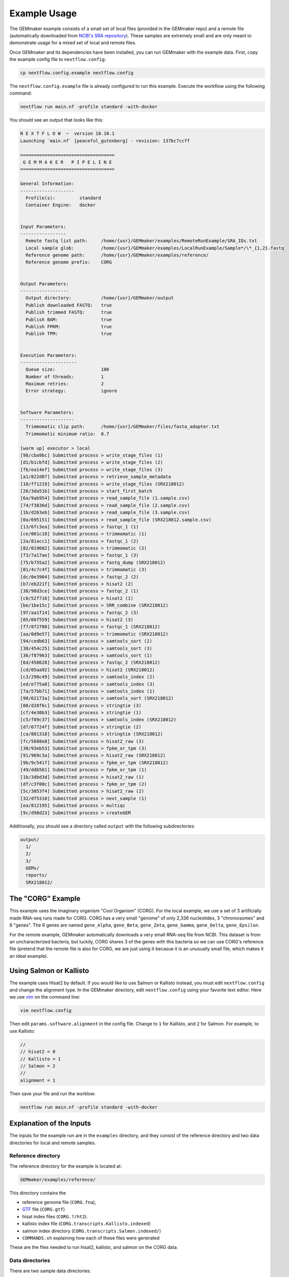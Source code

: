 .. _examples:

Example Usage
-------------

The GEMmaker example consists of a small set of local files (provided in the GEMmaker repo) and a remote file (automatically downloaded from `NCBI's SRA repository <https://www.ncbi.nlm.nih.gov/sra>`__). These samples are extremely small and are only meant to demonstrate usage for a mixed set of local and remote files.

Once GEMmaker and its dependencies have been installed, you can run GEMmaker with the example data. First, copy the example config file to ``nextflow.config``:

.. code:: bash

  cp nextflow.config.example nextflow.config

The ``nextflow.config.example`` file is already configured to run this example. Execute the workflow using the following command:

.. code:: bash

  nextflow run main.nf -profile standard -with-docker

You should see an output that looks like this:

.. code:: bash

  N E X T F L O W  ~  version 18.10.1
  Launching `main.nf` [peaceful_gutenberg] - revision: 137bc7ccff

  ===================================
   G E M M A K E R   P I P E L I N E
  ===================================

  General Information:
  --------------------
    Profile(s):         standard
    Container Engine:   docker


  Input Parameters:
  -----------------
    Remote fastq list path:     /home/{usr}/GEMmaker/examples/RemoteRunExample/SRA_IDs.txt
    Local sample glob:          /home/{usr}/GEMmaker/examples/LocalRunExample/Sample*/\*_{1,2}.fastq
    Reference genome path:      /home/{usr}/GEMmaker/examples/reference/
    Reference genome prefix:    CORG


  Output Parameters:
  ------------------
    Output directory:           /home/{usr}/GEMmaker/output
    Publish downloaded FASTQ:   true
    Publish trimmed FASTQ:      true
    Publish BAM:                true
    Publish FPKM:               true
    Publish TPM:                true


  Execution Parameters:
  ---------------------
    Queue size:                 100
    Number of threads:          1
    Maximum retries:            2
    Error strategy:             ignore


  Software Parameters:
  --------------------
    Trimmomatic clip path:      /home/{usr}/GEMmaker/files/fasta_adapter.txt
    Trimmomatic minimum ratio:  0.7

  [warm up] executor > local
  [98/cba9bc] Submitted process > write_stage_files (1)
  [d1/b1cbfd] Submitted process > write_stage_files (2)
  [fb/ea14ef] Submitted process > write_stage_files (3)
  [a1/822d07] Submitted process > retrieve_sample_metadata
  [10/ff1219] Submitted process > write_stage_files (SRX218012)
  [26/3da51b] Submitted process > start_first_batch
  [6a/9ab954] Submitted process > read_sample_file (1.sample.csv)
  [74/f3836d] Submitted process > read_sample_file (2.sample.csv)
  [1b/d263eb] Submitted process > read_sample_file (3.sample.csv)
  [0a/695151] Submitted process > read_sample_file (SRX218012.sample.csv)
  [13/6fc3ea] Submitted process > fastqc_1 (1)
  [ce/061c10] Submitted process > trimmomatic (1)
  [2a/81acc1] Submitted process > fastqc_1 (2)
  [82/019602] Submitted process > trimmomatic (2)
  [f3/7a17ae] Submitted process > fastqc_1 (3)
  [75/b755a2] Submitted process > fastq_dump (SRX218012)
  [01/4c7c4f] Submitted process > trimmomatic (3)
  [dc/0e3904] Submitted process > fastqc_2 (2)
  [b7/eb221f] Submitted process > hisat2 (2)
  [38/98d3ce] Submitted process > fastqc_2 (1)
  [c0/52f716] Submitted process > hisat2 (1)
  [be/1be15c] Submitted process > SRR_combine (SRX218012)
  [9f/aa1f14] Submitted process > fastqc_2 (3)
  [05/66f559] Submitted process > hisat2 (3)
  [f7/8f2780] Submitted process > fastqc_1 (SRX218012)
  [aa/0d9e57] Submitted process > trimmomatic (SRX218012)
  [94/cedb63] Submitted process > samtools_sort (2)
  [38/454c25] Submitted process > samtools_sort (3)
  [36/f87963] Submitted process > samtools_sort (1)
  [6d/458628] Submitted process > fastqc_2 (SRX218012)
  [cd/05aa92] Submitted process > hisat2 (SRX218012)
  [c3/298c49] Submitted process > samtools_index (2)
  [ed/e775a0] Submitted process > samtools_index (3)
  [7a/57bb71] Submitted process > samtools_index (1)
  [90/62173a] Submitted process > samtools_sort (SRX218012)
  [08/d28f6c] Submitted process > stringtie (3)
  [cf/4e30b3] Submitted process > stringtie (1)
  [c5/f89c37] Submitted process > samtools_index (SRX218012)
  [d7/67724f] Submitted process > stringtie (2)
  [ca/881318] Submitted process > stringtie (SRX218012)
  [fc/5688e8] Submitted process > hisat2_raw (3)
  [30/93eb53] Submitted process > fpkm_or_tpm (3)
  [91/969c3a] Submitted process > hisat2_raw (SRX218012)
  [9b/9c541f] Submitted process > fpkm_or_tpm (SRX218012)
  [49/ddb561] Submitted process > fpkm_or_tpm (1)
  [1b/3dbd3d] Submitted process > hisat2_raw (1)
  [df/c3f00c] Submitted process > fpkm_or_tpm (2)
  [5c/3053f4] Submitted process > hisat2_raw (2)
  [32/df5310] Submitted process > next_sample (1)
  [ea/812195] Submitted process > multiqc
  [9c/d98d23] Submitted process > createGEM

Additionally, you should see a directory called ``output`` with the following subdirectories:

.. code:: bash

  output/
    1/
    2/
    3/
    GEMs/
    reports/
    SRX218012/

The "CORG" Example
~~~~~~~~~~~~~~~~~~

This example uses the imaginary organism "Cool Organism" (CORG). For the local example, we use a set of 3 artificially made RNA-seq runs made for CORG. CORG has a very small "genome" of only 2,336 nucleotides, 3 "chromosomes" and 6 "genes". The 6 genes are named ``gene_Alpha``, ``gene_Beta``, ``gene_Zeta``, ``gene_Gamma``, ``gene_Delta``, ``gene_Epsilon``.

For the remote example, GEMmaker automatically downloads a very small RNA-seq file from NCBI. This dataset is from an uncharacterized bacteria, but luckily, CORG shares 3 of the genes with this bacteria so we can use CORG's reference file (pretend that the remote file is also for CORG, we are just using it becasue it is an unusually small file, which makes it an ideal example).

Using Salmon or Kallisto
~~~~~~~~~~~~~~~~~~~~~~~~

The example uses Hisat2 by default. If you would like to use Salmon or Kallisto instead, you must edit ``nextflow.config`` and change the alignment type. In the GEMmaker directory, edit ``nextflow.config`` using your favorite text editor. Here we use `vim <https://www.vim.org/>`__ on the command line:

.. code:: bash

  vim nextflow.config

Then edit ``params.software.alignment`` in the config file. Change to ``1`` for Kallisto, and ``2`` for Salmon. For example, to use Kallisto:

.. code:: bash

  //
  // hisat2 = 0
  // Kallisto = 1
  // Salmon = 2
  //
  alignment = 1

Then save your file and run the worklow:

.. code:: bash

  nextflow run main.nf -profile standard -with-docker

Explanation of the Inputs
~~~~~~~~~~~~~~~~~~~~~~~~~

The inputs for the example run are in the ``examples`` directory, and they consist of the reference directory and two data directories for local and remote samples.

Reference directory
===================

The reference directory for the example is located at:

.. code:: bash

  GEMmaker/examples/reference/

This directory contains the

- reference genome file (``CORG.fna``),
- `GTF <https://uswest.ensembl.org/info/website/upload/gff.html>`__ file (``CORG.gtf``)
- hisat index files (``CORG.?/ht2``).
- kallisto index file (``CORG.transcripts.Kallisto.indexed``)
- salmon index directory (``CORG.transcripts.Salmon.indexed/``)
- ``COMMANDS.sh`` explaining how each of these files were generated

These are the files needed to run hisat2, kallisto, and salmon on the CORG data.

Data directories
================

There are two sample data directories:

For local runs:

.. code:: bash

  GEMmaker/examples/LocalRunExample/

For remote runs:

.. code:: bash

  GEMmaker/examples/RemoteRunExample/

The ``LocalRunExample`` directory contains three `FASTQ <https://en.wikipedia.org/wiki/FASTQ_format>`__ files for CORG containing RNA-seq data. These are examples of local unpaired data, and are each in a directory of their own. The file naming format for these reads is "?\_1.fastq" where the "?" is the number of the sample. GEMmaker finds these files through the glob pattern defined by ``local_samples_path`` in ``nextflow.config``.

The ``RemoteRunExample`` directory contains the file ``SRA_IDs.txt`` which contains a list of names for remote files to be downloaded by GEMmaker from `NCBI's SRA repository <https://www.ncbi.nlm.nih.gov/sra>`__. In this case, there is only one run ID.

Explanation of the Outputs
~~~~~~~~~~~~~~~~~~~~~~~~~~

Once executed, the example should create a directory called ``output`` with several subdirectories. Four of these directories correspond to each sample (3 local, 1 remote), and each of these contains the files generated for that sample. The other directories are the ``reports`` directory and the ``GEMs`` directory.

In each sample directory you will find the following files:

- ``fastq``: The fastq reads file for the experiment.
- ``fastqc``: 6 or 12 files (depending on paired or unpaired data) from fastqc. FastQC is configured to check files before and after trimmomatic.
- ``bam``: Binary alignment file.
- ``ga``: Expression level transcript abundance.
- ``fpkm``: Two-column version of the ``ga`` file with only gene and FPKM value.
- ``tpm``: Two-column version of the ``ga`` file with only gene and TPM value.

The ``reports`` directory will contain a ``multiqc_report.html`` file that provides several statistics about the run.

.. figure:: /images/MultiQC_Report.png
  :alt: MultiQC_Report

Figure 1: Image of the start of the report for the example run when run with Hisat2.

The ``GEMs`` directory contains the final gene-expression matrices (GEMs) in raw, TPM and FPKM form. These GEMs can be used as input to other analyses such as WGCNA and KINC. They can also be visualized as heatmaps -- the heatmap below consists of the FPKM values (divided by 1000) from the local examples. We can see that ``gene_Zeta`` remained constant across all three samples, ``gene_Beta`` decreased, and ``gene_Alpha`` increased.

.. figure:: /images/heatmap.png
  :alt: heatmap

Figure 2: Heatmap of FPKM values from local samples.
